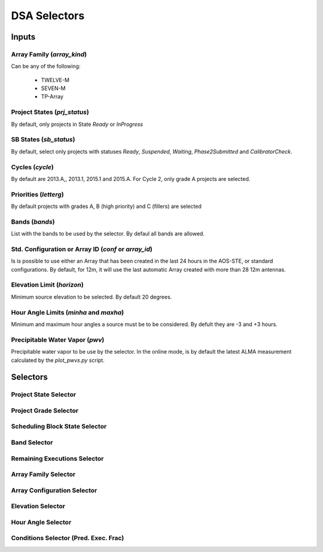 .. WTO3 documentation master file, created by
   sphinx-quickstart on Fri Oct 30 21:03:31 2015.
   You can adapt this file completely to your liking, but it should at least
   contain the root `toctree` directive.


*************
DSA Selectors
*************

Inputs
======

Array Family (*array_kind*)
---------------------------

Can be any of the following:

   * TWELVE-M
   * SEVEN-M
   * TP-Array

Project States (*prj_status*)
-----------------------------

By default, only projects in State *Ready* or *InProgress*

SB States (*sb_status*)
-----------------------

By default, select only projects with statuses *Ready*, *Suspended*, *Waiting*,
*Phase2Submitted* and *CalibratorCheck*.


Cycles (*cycle*)
----------------

By default are 2013.A,, 2013.1, 2015.1 and 2015.A. For Cycle 2, only grade A
projects are selected.


Priorities (*letterg*)
----------------------

By default projects with grades A, B (high priority) and C (fillers) are
selected

Bands (*bands*)
---------------

List with the bands to be used by the selector. By defaul all bands are allowed.


Std. Configuration or Array ID (*conf* or *array_id*)
-----------------------------------------------------

Is is possible to use either an Array that has been created in the last 24
hours in the AOS-STE, or standard configurations. By default, for 12m, it will
use the last automatic Array created with more than 28 12m antennas.

Elevation Limit (*horizon*)
---------------------------

Minimum source elevation to be selected. By default 20 degrees.

Hour Angle Limits (*minha* and *maxha*)
---------------------------------------

Minimum and maximum hour angles a source must be to be considered. By defult
they are -3 and +3 hours.

Precipitable Water Vapor (*pwv*)
--------------------------------

Precipitable water vapor to be use by the selector. In the online mode, is by
default the latest ALMA measurement calculated by the `plot_pwvs.py` script.


Selectors
=========

Project State Selector
----------------------

Project Grade Selector
----------------------

Scheduling Block State Selector
-------------------------------

Band Selector
-------------

Remaining Executions Selector
-----------------------------

Array Family Selector
---------------------

Array Configuration Selector
----------------------------

Elevation Selector
------------------

Hour Angle Selector
-------------------

Conditions Selector (Pred. Exec. Frac)
--------------------------------------

